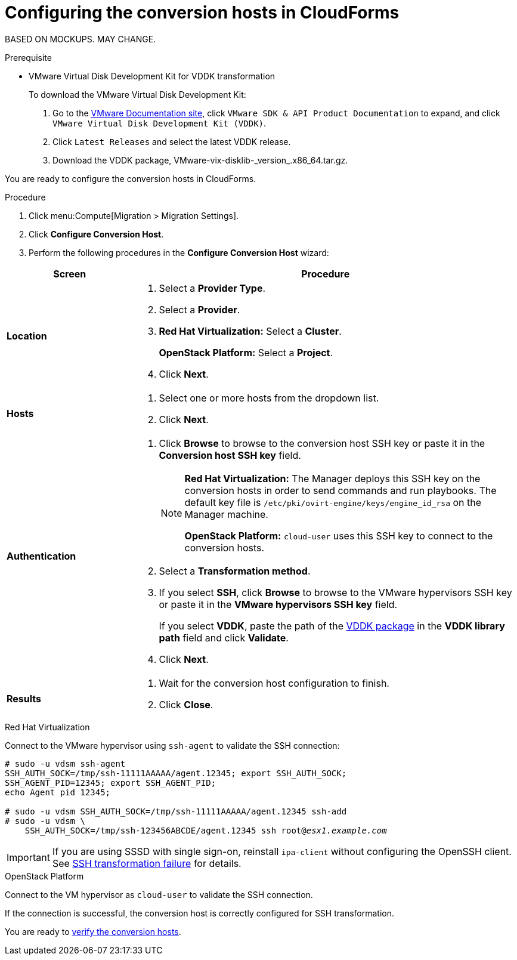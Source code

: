 // Module included in the following assemblies:
// assembly_Creating_and_configuring_the_conversion_hosts.adoc
[id="Configuring_conversion_hosts_in_CloudForms"]
= Configuring the conversion hosts in CloudForms

BASED ON MOCKUPS. MAY CHANGE.

[id='VDDK_only_Downloading_and_copying_VDDK']
.Prerequisite

* VMware Virtual Disk Development Kit for VDDK transformation
+
To download the VMware Virtual Disk Development Kit:
+
. Go to the link:https://www.vmware.com/support/pubs/[VMware Documentation site], click `VMware SDK & API Product Documentation` to expand, and click `VMware Virtual Disk Development Kit (VDDK)`.

. Click `Latest Releases` and select the latest VDDK release.

. Download the VDDK package, +VMware-vix-disklib-_version_.x86_64.tar.gz+.

You are ready to configure the conversion hosts in CloudForms.

.Procedure

. Click menu:Compute[Migration > Migration Settings].
. Click *Configure Conversion Host*.
. Perform the following procedures in the *Configure Conversion Host* wizard:

[cols="1,3", options="header"]
|===
^|Screen ^|Procedure
|*Location*
.<a|. Select a *Provider Type*.
. Select a *Provider*.
. *Red Hat Virtualization:* Select a *Cluster*.
+
*OpenStack Platform:* Select a *Project*.

. Click *Next*.
|*Hosts*
.<a|. Select one or more hosts from the dropdown list.
. Click *Next*.
|*Authentication*
.<a|. Click *Browse* to browse to the conversion host SSH key or paste it in the *Conversion host SSH key* field.
+
[NOTE]
====
*Red Hat Virtualization:* The Manager deploys this SSH key on the conversion hosts in order to send commands and run playbooks. The default key file is `/etc/pki/ovirt-engine/keys/engine_id_rsa` on the Manager machine.

*OpenStack Platform:* `cloud-user` uses this SSH key to connect to the conversion hosts.
====
. Select a *Transformation method*.

. If you select *SSH*, click *Browse* to browse to the VMware hypervisors SSH key or paste it in the *VMware hypervisors SSH key* field.
+
If you select *VDDK*, paste the path of the xref:VDDK_only_Downloading_and_copying_VDDK[VDDK package] in the *VDDK library path* field and click *Validate*.

. Click *Next*.
|*Results*
.<a|. Wait for the conversion host configuration to finish.
. Click *Close*.
|===

.Red Hat Virtualization

Connect to the VMware hypervisor using `ssh-agent` to validate the SSH connection:

[options="nowrap" subs="+quotes,verbatim"]
----
# sudo -u vdsm ssh-agent
SSH_AUTH_SOCK=/tmp/ssh-11111AAAAA/agent.12345; export SSH_AUTH_SOCK;
SSH_AGENT_PID=12345; export SSH_AGENT_PID;
echo Agent pid 12345;

# sudo -u vdsm SSH_AUTH_SOCK=/tmp/ssh-11111AAAAA/agent.12345 ssh-add
# sudo -u vdsm \
    SSH_AUTH_SOCK=/tmp/ssh-123456ABCDE/agent.12345 ssh root@_esx1.example.com_
----

[IMPORTANT]
====
If you are using SSSD with single sign-on, reinstall `ipa-client` without configuring the OpenSSH client. See xref:SSH_transformation_fails[SSH transformation failure] for details.
====

.OpenStack Platform

Connect to the VM hypervisor as `cloud-user` to validate the SSH connection.

If the connection is successful, the conversion host is correctly configured for SSH transformation.

You are ready to xref:Verifying_conversion_hosts[verify the conversion hosts].
